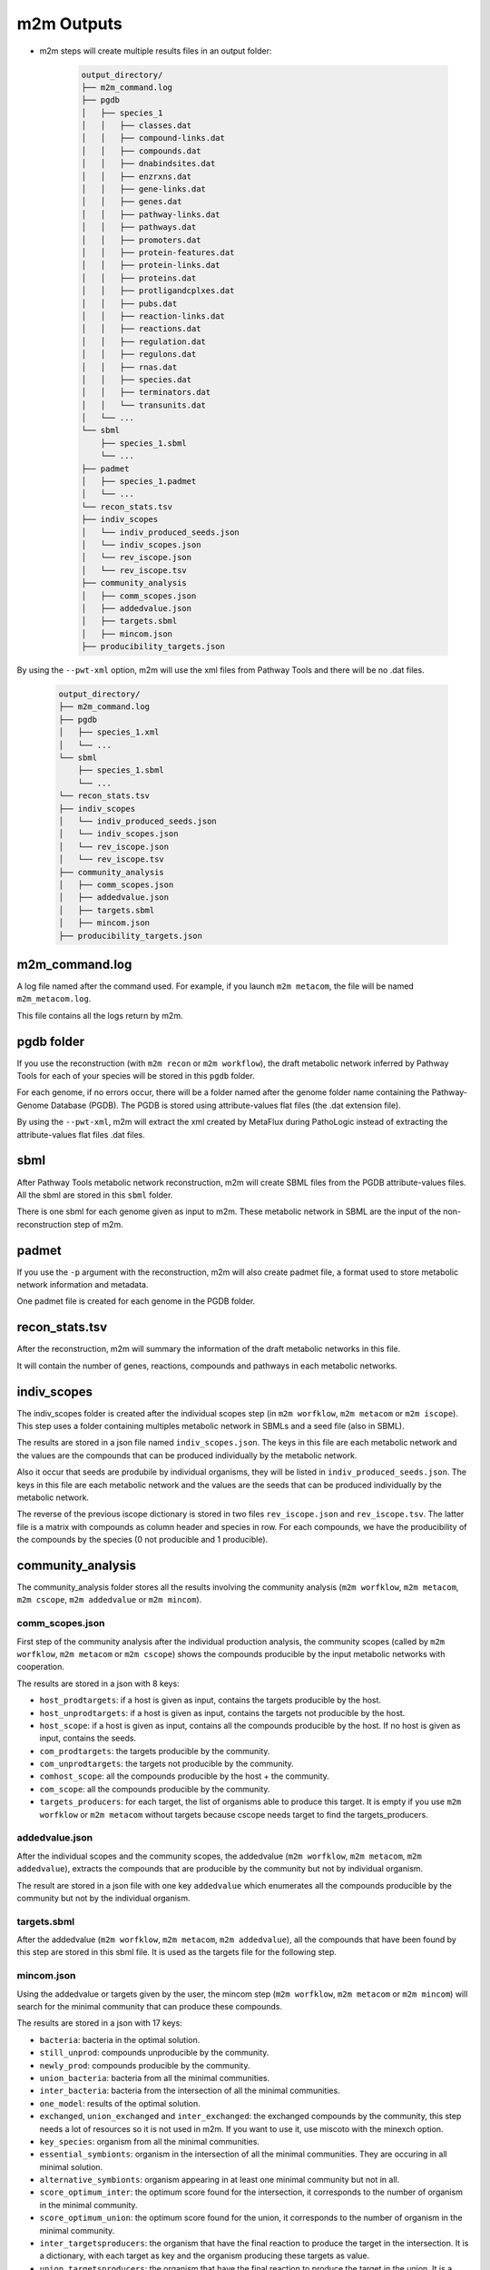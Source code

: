 ===========
m2m Outputs
===========

* m2m steps will create multiple results files in an output folder:

    .. code ::

        output_directory/
        ├── m2m_command.log
        ├── pgdb
        │   ├── species_1
        │   │   ├── classes.dat
        │   │   ├── compound-links.dat
        │   │   ├── compounds.dat
        │   │   ├── dnabindsites.dat
        │   │   ├── enzrxns.dat
        │   │   ├── gene-links.dat
        │   │   ├── genes.dat
        │   │   ├── pathway-links.dat
        │   │   ├── pathways.dat
        │   │   ├── promoters.dat
        │   │   ├── protein-features.dat
        │   │   ├── protein-links.dat
        │   │   ├── proteins.dat
        │   │   ├── protligandcplxes.dat
        │   │   ├── pubs.dat
        │   │   ├── reaction-links.dat
        │   │   ├── reactions.dat
        │   │   ├── regulation.dat
        │   │   ├── regulons.dat
        │   │   ├── rnas.dat
        │   │   ├── species.dat
        │   │   ├── terminators.dat
        │   │   └── transunits.dat
        │   └── ...
        └── sbml
            ├── species_1.sbml
            └── ...
        ├── padmet
        │   ├── species_1.padmet
        │   └── ...
        └── recon_stats.tsv
        ├── indiv_scopes
        │   └── indiv_produced_seeds.json
        │   └── indiv_scopes.json
        │   └── rev_iscope.json
        │   └── rev_iscope.tsv
        ├── community_analysis
        │   ├── comm_scopes.json
        │   ├── addedvalue.json
        │   ├── targets.sbml
        │   ├── mincom.json
        ├── producibility_targets.json

By using the ``--pwt-xml`` option, m2m will use the xml files from Pathway Tools and there will be no .dat files.

    .. code ::

        output_directory/
        ├── m2m_command.log
        ├── pgdb
        │   ├── species_1.xml
        │   └── ...
        └── sbml
            ├── species_1.sbml
            └── ...
        └── recon_stats.tsv
        ├── indiv_scopes
        │   └── indiv_produced_seeds.json
        │   └── indiv_scopes.json
        │   └── rev_iscope.json
        │   └── rev_iscope.tsv
        ├── community_analysis
        │   ├── comm_scopes.json
        │   ├── addedvalue.json
        │   ├── targets.sbml
        │   ├── mincom.json
        ├── producibility_targets.json

m2m_command.log
---------------

A log file named after the command used. For example, if you launch ``m2m metacom``, the file will be named ``m2m_metacom.log``.

This file contains all the logs return by m2m.

pgdb folder
-----------

If you use the reconstruction (with ``m2m recon`` or ``m2m workflow``), the draft metabolic network inferred by Pathway Tools for each of your species will be stored in this ``pgdb`` folder.

For each genome, if no errors occur, there will be a folder named after the genome folder name containing the Pathway-Genome Database (PGDB). The PGDB is stored using attribute-values flat files (the .dat extension file).

By using the ``--pwt-xml``, m2m will extract the xml created by MetaFlux during PathoLogic instead of extracting the attribute-values flat files .dat files.

sbml
----

After Pathway Tools metabolic network reconstruction, m2m will create SBML files from the PGDB attribute-values files. All the sbml are stored in this ``sbml`` folder.

There is one sbml for each genome given as input to m2m. These metabolic network in SBML are the input of the non-reconstruction step of m2m.

padmet
------

If you use the ``-p`` argument with the reconstruction, m2m will also create padmet file, a format used to store metabolic network information and metadata.

One padmet file is created for each genome in the PGDB folder.

recon_stats.tsv
---------------

After the reconstruction, m2m will summary the information of the draft metabolic networks in this file.

It will contain the number of genes, reactions, compounds and pathways in each metabolic networks.

indiv_scopes
------------

The indiv_scopes folder is created after the individual scopes step (in ``m2m worfklow``, ``m2m metacom`` or ``m2m iscope``). This step uses a folder containing multiples metabolic network in SBMLs and a seed file (also in SBML).

The results are stored in a json file named ``indiv_scopes.json``. The keys in this file are each metabolic network and the values are the compounds that can be produced individually by the metabolic network.

Also it occur that seeds are produbile by individual organisms, they will be listed in ``indiv_produced_seeds.json``. The keys in this file are each metabolic network and the values are the seeds that can be produced individually by the metabolic network.

The reverse of the previous iscope dictionary is stored in two files ``rev_iscope.json`` and ``rev_iscope.tsv``. The latter file is a matrix with compounds as column header and species in row. For each compounds, we have the producibility of the compounds by the species (0 not producible and 1 producible).

community_analysis
------------------

The community_analysis folder stores all the results involving the community analysis (``m2m worfklow``, ``m2m metacom``, ``m2m cscope``, ``m2m addedvalue`` or ``m2m mincom``).

comm_scopes.json
================

First step of the community analysis after the individual production analysis, the community scopes (called by ``m2m worfklow``, ``m2m metacom`` or ``m2m cscope``) shows the compounds producible by the input metabolic networks with cooperation.

The results are stored in a json with 8 keys:

* ``host_prodtargets``: if a host is given as input, contains the targets producible by the host.

* ``host_unprodtargets``: if a host is given as input, contains the targets not producible by the host.

* ``host_scope``: if a host is given as input, contains all the compounds producible by the host. If no host is given as input, contains the seeds.

* ``com_prodtargets``: the targets producible by the community.

* ``com_unprodtargets``: the targets not producible by the community.

* ``comhost_scope``: all the compounds producible by the host + the community.

* ``com_scope``: all the compounds producible by the community.

* ``targets_producers``: for each target, the list of organisms able to produce this target. It is empty if you use ``m2m worfklow`` or ``m2m metacom`` without targets because cscope needs target to find the targets_producers.

addedvalue.json
===============

After the individual scopes and the community scopes, the addedvalue (``m2m worfklow``, ``m2m metacom``, ``m2m addedvalue``), extracts the compounds that are producible by the community but not by individual organism.

The result are stored in a json file with one key ``addedvalue`` which enumerates all the compounds producible by the community but not by the individual organism.

targets.sbml
============

After the addedvalue (``m2m worfklow``, ``m2m metacom``, ``m2m addedvalue``), all the compounds that have been found by this step are stored in this sbml file. It is used as the targets file for the following step.

mincom.json
===========

Using the addedvalue or targets given by the user, the mincom step (``m2m worfklow``, ``m2m metacom`` or ``m2m mincom``) will search for the minimal community that can produce these compounds.

The results are stored in a json with 17 keys:

* ``bacteria``: bacteria in the optimal solution.

* ``still_unprod``: compounds unproducible by the community.

* ``newly_prod``: compounds producible by the community.

* ``union_bacteria``: bacteria from all the minimal communities.

* ``inter_bacteria``: bacteria from the intersection of all the minimal communities.

* ``one_model``: results of the optimal solution.

* ``exchanged``, ``union_exchanged`` and ``inter_exchanged``: the exchanged compounds by the community, this step needs a lot of resources so it is not used in m2m. If you want to use it, use miscoto with the minexch option.

* ``key_species``: organism from all the minimal communities.

* ``essential_symbionts``: organism in the intersection of all the minimal communities. They are occuring in all minimal solution.

* ``alternative_symbionts``: organism appearing in at least one minimal community but not in all.

* ``score_optimum_inter``: the optimum score found for the intersection, it corresponds to the number of organism in the minimal community.

* ``score_optimum_union``: the optimum score found for the union, it corresponds to the number of organism in the minimal community.

* ``inter_targetsproducers``: the organism that have the final reaction to produce the target in the intersection. It is a dictionary, with each target as key and the organism producing these targets as value.

* ``union_targetsproducers``: the organism that have the final reaction to produce the target in the union. It is a dictionary, with each target as key and the organism producing these targets as value.

* ``one_model_targetsproducers``: the organism that have the final reaction to produce the target in the optimal solution. It is a dictionary, with each target as key and the organism producing these targets as value.

producibility_targets.json
--------------------------

After all these previous step, m2m (``m2m worfklow`` or ``m2m metacom``) will create this json which summarizes the producibility of each targets (either given by the user or from the addedvalue).

This json contains 10 keys:

* ``producible``: the producible compounds by the community.

* ``unproducible``: the unproducible compounds by the community.

* ``indiv_producible``: the compounds producible by individual organisms.

* ``individual_producers``: for each targets the individual organisms that can produce them.

* ``com_only_producers``: the organism that have the final reaction to produce the target but needs other organisms to produces the previous compounds needed by this final reaction. It is a dictionary, with each target as key and the organism producing these targets as value.

* ``mincom_producible``: the compounds producible by the minimal community.

* ``key_species``: organism from all the minimal communities.

* ``mincom_inter_producers``: the organism that have the final reaction to produce the target in the intersection. It is a dictionary, with each target as key and the organism producing these targets as value.

* ``mincom_union_producers``: the organism that have the final reaction to produce the target in the union. It is a dictionary, with each target as key and the organism producing these targets as value.

* ``mincom_optsol_producers``: the organism that have the final reaction to produce the target in the optimal solution. It is a dictionary, with each target as key and the organism producing these targets as value.
